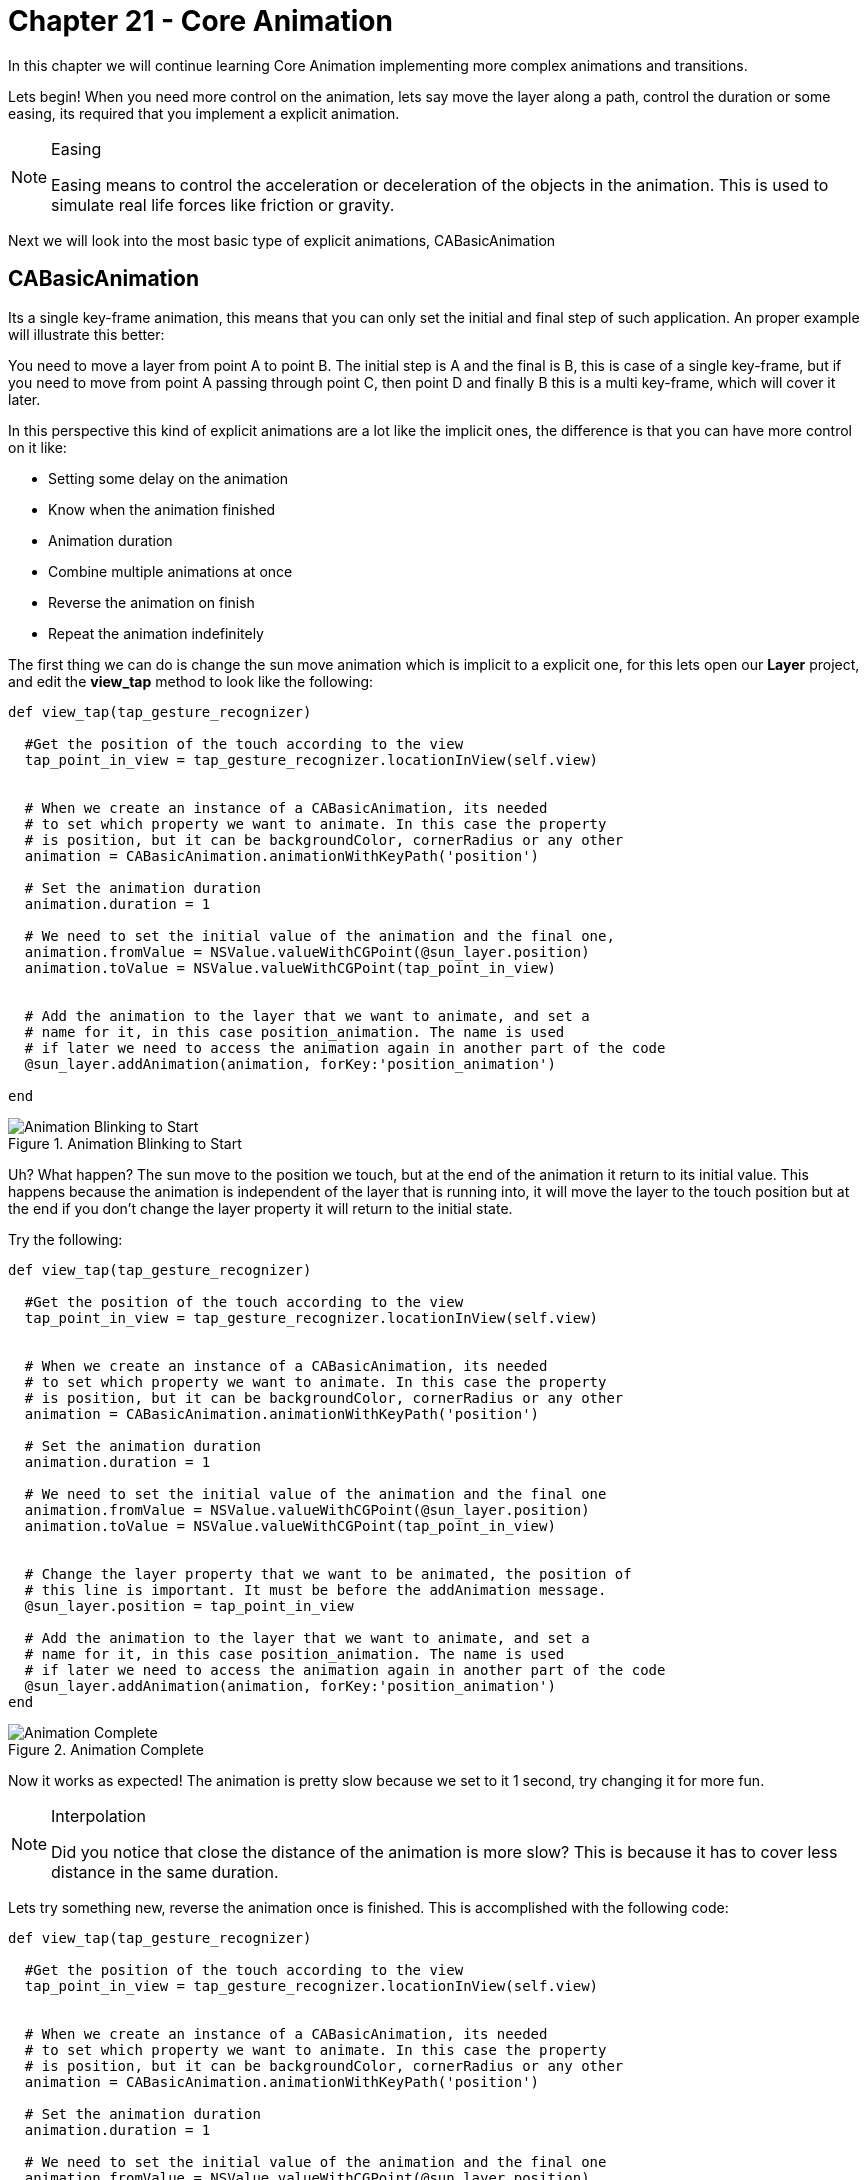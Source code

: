 Chapter 21 - Core Animation
===========================

In this chapter we will continue learning Core Animation implementing more complex animations and transitions. 

Lets begin! When you need more control on the animation, lets say move the layer along a path, control the duration or some easing, its required that you implement a explicit animation.

.Easing
[NOTE]
===============================
Easing means to control the acceleration or deceleration of the objects in the animation. This is used to simulate real life forces like friction or gravity.
===============================


Next we will look into the most basic type of explicit animations, CABasicAnimation

CABasicAnimation
----------------
Its a single key-frame animation, this means that you can only set the initial and final step of such application. An proper example will illustrate this better:

You need to move a layer from point A to point B. The initial step is A and the final is B, this is case of a single key-frame, but if you need to move from point A passing through point C, then point D and finally B this is a multi key-frame, which will cover it later.

In this perspective this kind of explicit animations are a lot like the implicit ones, the difference is that you can have more control on it like:

* Setting some delay on the animation
* Know when the animation finished
* Animation duration
* Combine multiple animations at once
* Reverse the animation on finish
* Repeat the animation indefinitely

The first thing we can do is change the sun move animation which is implicit to a explicit one, for this lets open our **Layer** project, and edit the **view_tap** method to look like the following:

[source, ruby]
--------------
def view_tap(tap_gesture_recognizer)

  #Get the position of the touch according to the view
  tap_point_in_view = tap_gesture_recognizer.locationInView(self.view)


  # When we create an instance of a CABasicAnimation, its needed
  # to set which property we want to animate. In this case the property
  # is position, but it can be backgroundColor, cornerRadius or any other
  animation = CABasicAnimation.animationWithKeyPath('position')

  # Set the animation duration  
  animation.duration = 1

  # We need to set the initial value of the animation and the final one, 
  animation.fromValue = NSValue.valueWithCGPoint(@sun_layer.position)
  animation.toValue = NSValue.valueWithCGPoint(tap_point_in_view)

  
  # Add the animation to the layer that we want to animate, and set a 
  # name for it, in this case position_animation. The name is used 
  # if later we need to access the animation again in another part of the code
  @sun_layer.addAnimation(animation, forKey:'position_animation')
  
end
--------------

.Animation Blinking to Start
image::resources/ch21-CoreAnimation/ch21_AnimationBlinkToStart.png[Animation Blinking to Start]

Uh? What happen? The sun move to the position we touch, but at the end of the animation it return to its initial value. This happens because the animation is independent of the layer that is running into, it will move the layer to the touch position but at the end if you don't change the layer property it will return to the initial state.

Try the following:

[source, ruby]
--------------
def view_tap(tap_gesture_recognizer)

  #Get the position of the touch according to the view
  tap_point_in_view = tap_gesture_recognizer.locationInView(self.view)


  # When we create an instance of a CABasicAnimation, its needed
  # to set which property we want to animate. In this case the property
  # is position, but it can be backgroundColor, cornerRadius or any other
  animation = CABasicAnimation.animationWithKeyPath('position')

  # Set the animation duration  
  animation.duration = 1

  # We need to set the initial value of the animation and the final one
  animation.fromValue = NSValue.valueWithCGPoint(@sun_layer.position)
  animation.toValue = NSValue.valueWithCGPoint(tap_point_in_view)


  # Change the layer property that we want to be animated, the position of
  # this line is important. It must be before the addAnimation message.
  @sun_layer.position = tap_point_in_view

  # Add the animation to the layer that we want to animate, and set a 
  # name for it, in this case position_animation. The name is used 
  # if later we need to access the animation again in another part of the code
  @sun_layer.addAnimation(animation, forKey:'position_animation')
end
--------------

.Animation Complete
image::resources/ch21-CoreAnimation/ch21_AnimationComplete.png[Animation Complete]

Now it works as expected! The animation is pretty slow because we set to it 1 second, try changing it for more fun. 

.Interpolation
[NOTE]
===============================
Did you notice that close the distance of the animation is more slow? This is because it has to cover less distance in the same duration.
===============================


Lets try something new, reverse the animation once is finished. This is accomplished with the following code:

[source, ruby]
--------------
def view_tap(tap_gesture_recognizer)

  #Get the position of the touch according to the view
  tap_point_in_view = tap_gesture_recognizer.locationInView(self.view)


  # When we create an instance of a CABasicAnimation, its needed
  # to set which property we want to animate. In this case the property
  # is position, but it can be backgroundColor, cornerRadius or any other
  animation = CABasicAnimation.animationWithKeyPath('position')

  # Set the animation duration  
  animation.duration = 1

  # We need to set the initial value of the animation and the final one
  animation.fromValue = NSValue.valueWithCGPoint(@sun_layer.position)
  animation.toValue = NSValue.valueWithCGPoint(tap_point_in_view)

  # Tell the animation that we need to reverse at finish
  animation.autoreverses = true

  # Add the animation to the layer that we want to animate, and set a 
  # name for it, in this case position_animation. The name is used 
  # if later we need to access the animation again in another part of the code
  @sun_layer.addAnimation(animation, forKey:'position_animation')
end
--------------

.Animation Returning to Starting Point
image::resources/ch21-CoreAnimation/ch21_AnimationReturningToStartingPoint.png[Animation Returning to Starting Point]

If we want to make that cycle of moving and returning happen 100 times?

[source, ruby]
--------------
def view_tap(tap_gesture_recognizer)

  #Get the position of the touch according to the view
  tap_point_in_view = tap_gesture_recognizer.locationInView(self.view)


  # When we create an instance of a CABasicAnimation, its needed
  # to set which property we want to animate. In this case the property
  # is position, but it can be backgroundColor, cornerRadius or any other
  animation = CABasicAnimation.animationWithKeyPath('position')

  # Set the animation duration  
  animation.duration = 1

  # We need to set the initial value of the animation and the final one
  animation.fromValue = NSValue.valueWithCGPoint(@sun_layer.position)
  animation.toValue = NSValue.valueWithCGPoint(tap_point_in_view)

  # Tell the animation that we need to reverse at finish
  animation.autoreverses = true

  # Set the repeat count to 100
  animation.repeatCount = 100

  # Add the animation to the layer that we want to animate, and set a 
  # name for it, in this case position_animation. The name is used 
  # if later we need to access the animation again in another part of the code
  @sun_layer.addAnimation(animation, forKey:'position_animation')
end
--------------

.Animation Loop
image::resources/ch21-CoreAnimation/ch21_AnimationLoop.png[Animation Loop]

What about combining two animations: a spinning one with the moving one

[source, ruby]
--------------
def view_tap(tap_gesture_recognizer)

  #Get the position of the touch according to the view
  tap_point_in_view = tap_gesture_recognizer.locationInView(self.view)


  # When we create an instance of a CABasicAnimation, its needed
  # to set which property we want to animate. In this case the property
  # is position, but it can be backgroundColor, cornerRadius or any other
  translation_animation = CABasicAnimation.animationWithKeyPath('position')

  # Set the animation duration  
  translation_animation.duration = 1

  # We need to set the initial value of the animation and the final one
  translation_animation.fromValue = NSValue.valueWithCGPoint(@sun_layer.position)
  translation_animation.toValue = NSValue.valueWithCGPoint(tap_point_in_view)


  # Change the layer property that we want to be animated, the position of
  # this line is important. It must be before the addAnimation message.
  @sun_layer.position = tap_point_in_view

  # Add the animation to the layer that we want to animate, and set a 
  # name for it, in this case position animation. The name is used 
  # if later we need to access the animation again in another part of the code
  @sun_layer.addAnimation(translation_animation, forKey:'translation_animation')


  # Create another instance of the CABasicAnimation with the property 'transform.rotation.z'
  # this property allows us to change the layer in any of the three dimensions, in this case
  # y axis
  rotation_animation = CABasicAnimation.animationWithKeyPath('transform.rotation.z')

  # Take a note here we are setting 360 degrees, but Core Animation works with radians
  # thats why the conversion PI * 2
  rotation_animation.toValue = NSNumber.numberWithFloat(Math::PI * 2)

  # Set the duration according with the other animation
  rotation_animation.duration = 1

  # Add the animation to the layer
  @sun_layer.addAnimation(rotation_animation, forKey:'rotation_animation')
end
--------------

.Animation Spinning and Moving
image::resources/ch21-CoreAnimation/ch21_AnimationSpinning.png[Animation Spinning and Moving]


Moving the clouds
-----------------

The sun looks a little lonely right? What about adding some clouds and make them move across the screen?

The first step is adding the images of the clouds, please copy them from **Define deployment target** into the resources folder of the app.

Next lets add the layers into our view, in the following way:

[source, ruby]
--------------
def loadView

  # Lets create a view for our view controller
  self.view = UIView.alloc.initWithFrame(UIScreen.mainScreen.bounds)

  # Instantiate a gesture recognizer to handle the user touch
  tap_gesture_recognizer = UITapGestureRecognizer.alloc.initWithTarget(self,
                                                                       action:'view_tap:')

  self.view.addGestureRecognizer(tap_gesture_recognizer)

  layout_background_layer
  layout_sun_layer
  layout_cloud_layers
  layout_grass_layer
end

def layout_cloud_layers

  #Lets instance a new layer for our first cloud image                             
  first_cloud_layer = CALayer.layer
  first_cloud_layer.frame = CGRectMake(0, 0, 153, 82)
  first_cloud_layer.position = CGPointMake(90, 170)

  #Load the image into memory
  first_cloud_image = UIImage.imageNamed("bgCloud1.png")

  # Set the image as content of the layer
  first_cloud_layer.contents = first_cloud_image.CGImage

  self.view.layer.addSublayer(first_cloud_layer)


  # New layer for our second cloud image                             
  second_cloud_layer = CALayer.layer
  second_cloud_layer.frame = CGRectMake(0, 0, 185, 96)
  second_cloud_layer.position = CGPointMake(220, 130)

  second_cloud_image = UIImage.imageNamed("bgCloud2.png")

  second_cloud_layer.contents = second_cloud_image.CGImage

  self.view.layer.addSublayer(second_cloud_layer)
end
--------------

If we run now the application, you should see the following:

.Sun & Clouds
image::resources/ch21-CoreAnimation/ch21_SunAndClouds.png[Sun & Clouds]

Pretty but not amazing!, Now lets add some animation to the clouds:

[source, ruby]
--------------
def layout_cloud_layers

  # Lets instance a new layer for our first cloud image                             
  first_cloud_layer = CALayer.layer
  first_cloud_layer.frame = CGRectMake(0, 0, 153, 82)
  first_cloud_layer.position = CGPointMake(-153, 170)

  # Load the image into memory
  first_cloud_image = UIImage.imageNamed("bgCloud1.png")

  # Set the image as content of the layer
  first_cloud_layer.contents = first_cloud_image.CGImage

  self.view.layer.addSublayer(first_cloud_layer)
  

  # Instanciate a new animation for the first cloud move
  first_cloud_animation = CABasicAnimation.animationWithKeyPath('position')

   # Set the animation duration  
  first_cloud_animation.duration = 7

  # We need to set the initial value of the animation and the final one
  first_cloud_animation.fromValue = NSValue.valueWithCGPoint(first_cloud_layer.position)
  
  # Final position for the first cloud
  first_cloud_final_position = CGPointMake(473, 170)

  first_cloud_animation.toValue = NSValue.valueWithCGPoint(first_cloud_final_position)

  # Because we want a infinite animation we set the repeat count to Float Max
  first_cloud_animation.repeatCount = Float::MAX

  first_cloud_layer.addAnimation(first_cloud_animation, forKey:'position_animation')



  # New layer for our second cloud image                             
  second_cloud_layer = CALayer.layer
  second_cloud_layer.frame = CGRectMake(0, 0, 185, 96)
  second_cloud_layer.position = CGPointMake(-185, 130)

  second_cloud_image = UIImage.imageNamed("bgCloud2.png")

  second_cloud_layer.contents = second_cloud_image.CGImage

  self.view.layer.addSublayer(second_cloud_layer)


  # Instanciate a new animation for the second cloud move
  second_cloud_animation = CABasicAnimation.animationWithKeyPath('position')

  # Set the animation duration  
  second_cloud_animation.duration = 5

  # We need to set the initial value of the animation and the final one
  second_cloud_animation.fromValue = NSValue.valueWithCGPoint(first_cloud_layer.position)
  
  # Final position for the second cloud
  second_cloud_final_position = CGPointMake(505, 130)

  second_cloud_animation.toValue = NSValue.valueWithCGPoint(second_cloud_final_position)

  # Because we want a infinite animation we set the repeat count to Float Max
  second_cloud_animation.repeatCount = Float::MAX

  second_cloud_layer.addAnimation(second_cloud_animation, forKey:'position_animation')
end
--------------

IMPORTANT: Please take notice that the cloud position changed

.Cloud Animation
image::resources/ch21-CoreAnimation/ch21_AnimationClouds.png[Cloud Animation]


Yes, it looks kind of good. But the animation is too linear the clouds does not look like the real life, what we can do is adding some easing with a timing function. The objective is when the cloud appear on the screen go faster and then it decelerate until its finished. This kind of easing is called EasyOut:

Lets apply it to the code:

[source, ruby]
--------------
def layout_cloud_layers

  # Lets instance a new layer for our first cloud image                             
  first_cloud_layer = CALayer.layer
  first_cloud_layer.frame = CGRectMake(0, 0, 153, 82)
  first_cloud_layer.position = CGPointMake(-153, 170)

  # Load the image into memory
  first_cloud_image = UIImage.imageNamed("bgCloud1.png")

  # Set the image as content of the layer
  first_cloud_layer.contents = first_cloud_image.CGImage

  self.view.layer.addSublayer(first_cloud_layer)
  

  # Instanciate a new animation for the first cloud move
  first_cloud_animation = CABasicAnimation.animationWithKeyPath('position')

   # Set the animation duration  
  first_cloud_animation.duration = 7

  # We need to set the initial value of the animation and the final one
  first_cloud_animation.fromValue = NSValue.valueWithCGPoint(first_cloud_layer.position)
  
  # Final position for the first cloud
  first_cloud_final_position = CGPointMake(473, 170)

  first_cloud_animation.toValue = NSValue.valueWithCGPoint(first_cloud_final_position)

  # Because we want a infinite animation we set the repeat count to Float Max
  first_cloud_animation.repeatCount = Float::MAX

  # Apply the timing function to simulate the Easy out Easing
  first_cloud_animation.timingFunction = CAMediaTimingFunction.functionWithName(KCAMediaTimingFunctionEaseOut)

  first_cloud_layer.addAnimation(first_cloud_animation, forKey:'position_animation')



  # New layer for our second cloud image                             
  second_cloud_layer = CALayer.layer
  second_cloud_layer.frame = CGRectMake(0, 0, 185, 96)
  second_cloud_layer.position = CGPointMake(-185, 130)

  second_cloud_image = UIImage.imageNamed("bgCloud2.png")

  second_cloud_layer.contents = second_cloud_image.CGImage

  self.view.layer.addSublayer(second_cloud_layer)


  # Instanciate a new animation for the second cloud move
  second_cloud_animation = CABasicAnimation.animationWithKeyPath('position')

  # Set the animation duration  
  second_cloud_animation.duration = 5

  # We need to set the initial value of the animation and the final one
  second_cloud_animation.fromValue = NSValue.valueWithCGPoint(first_cloud_layer.position)
  
  # Final position for the second cloud
  second_cloud_final_position = CGPointMake(505, 130)

  second_cloud_animation.toValue = NSValue.valueWithCGPoint(second_cloud_final_position)

  # Because we want a infinite animation we set the repeat count to Float Max
  second_cloud_animation.repeatCount = Float::MAX

  
  # Apply the timing function to simulate the Easy out Easing
  second_cloud_animation.timingFunction = CAMediaTimingFunction.functionWithName(KCAMediaTimingFunctionEaseOut)

  second_cloud_layer.addAnimation(second_cloud_animation, forKey:'position_animation')
end
--------------

.Cloud Animation with Easing
image::resources/ch21-CoreAnimation/ch21_AnimationCloudsWithEasing.png[Cloud Animation with Easing]

Subtle right? Thats the idea! It now looks more that the wind blows stronger at the first and then it slows down. But what is really happening? 

Do you remember the part of the interpolation? We were saying in that moment that it is the calculus between the initial value and the final every millisecond of the sequence. It means that if we move 3 points during 3 seconds, it will move one point per second right? 

Yes it does if our timing function is linear (Which is the default), but if we change that to a EasyIn what is really happening is that in the first second it moves 1.5 points, in the second 1 point and in the final second .5 points. Thats makes the illusion of decelerating

In iOS they are 4 default easing available for the timing functions:

.iOS Easings
image::resources/ch21-CoreAnimation/ch21_Easings.png[iOS Easings]

Also if you don't like anyone, you can implement your custom timing function.


CAKeyFrameAnimation
-------------------

Until this part we have created single key-frame animations, from a value to value, without intermediates. But what happens when we need to set more points into a moving animation, by example the arc that makes the sun in the sky during the day? 

If we start on the left bottom corner on the screen and use a CABasicAnimation to move the sun to the right bottom, it will move in a straight line, so we will need to add a middle point in top middle of the screen. This is done using a CAKeyFrameAnimation:

[source, ruby]
--------------
def loadView

  # Lets create a view for our view controller
  self.view = UIView.alloc.initWithFrame(UIScreen.mainScreen.bounds)

  layout_background_layer
  layout_sun_layer
  layout_cloud_layers
  layout_grass_layer
  load_sun_animation
end


def load_sun_animation

  # Create a new instance of CAKeyframeAnimation
  translation_animation = CAKeyframeAnimation.animationWithKeyPath('position')

  translation_animation.duration = 15

  # We need to have an array for containing all the positions
  values = NSMutableArray.alloc.init


  # Initial Sun Position
  initial_sun_position = NSValue.valueWithCGPoint(CGPointMake(-180, 660))
  values.addObject(initial_sun_position)

  # Middle Sun Position
  middle_sun_position = NSValue.valueWithCGPoint(CGPointMake(155, 100))
  values.addObject(middle_sun_position)

  final_sun_position = NSValue.valueWithCGPoint(CGPointMake(500, 660))
  values.addObject(final_sun_position)


  translation_animation.values = values

     # Because we want a infinite animation we set the repeat count to Float Max
  translation_animation.repeatCount = Float::MAX

  # Apply the timing function to simulate the Easy out Easing
  translation_animation.timingFunction = CAMediaTimingFunction.functionWithName(KCAMediaTimingFunctionEaseInEaseOut)

  @sun_layer.addAnimation(translation_animation, forKey:'position_animation')
end
--------------

.Sun Straight Animation
image::resources/ch21-CoreAnimation/ch21_SunStraightAnimation.png[Sun Straight Animation]

We are improving! But the sun does not move in a straight line, so lets change does points into an arc:


[source, ruby]
--------------
def load_sun_animation

  # Create a new instance of CAKeyframeAnimation
  translation_animation = CAKeyframeAnimation.animationWithKeyPath('position')

  # Set the animation duration  
  translation_animation.duration = 15


  # Using a BezierPath we will create the Arc for the position 
  # animation to cover, is better this way using lines and curves
  # than setting every point by ourselfs
  sun_path = UIBezierPath.bezierPath
  sun_path.moveToPoint(CGPointMake(-90, 660))
  sun_path.addCurveToPoint(CGPointMake(410, 660), 
                           controlPoint1:CGPointMake(90, -100), 
                           controlPoint2:CGPointMake(230, -100))

  
  # Assign the path to the animation
  translation_animation.path = sun_path.CGPath

  # Because we want a infinite animation we set the repeat count to Float Max
  translation_animation.repeatCount = Float::MAX

  # Apply the timing function to simulate the Easy out Easing
  translation_animation.timingFunction = CAMediaTimingFunction.functionWithName(KCAMediaTimingFunctionEaseInEaseOut)

  @sun_layer.addAnimation(translation_animation, forKey:'position_animation')
end
--------------

.Sun Arc Animation
image::resources/ch21-CoreAnimation/ch21_SunArcAnimation.png[Sun Arc Animation]

Great! Now this is working, but how about combining the translation animation with a spinning one? (CABasicAnimation & CAKeyframeAnimation):

[source, ruby]
--------------
def load_sun_animation

 # Create a new instance of CAKeyframeAnimation
 translation_animation = CAKeyframeAnimation.animationWithKeyPath('position')

 # Set the animation duration  
 translation_animation.duration = 15


 # Using a BezierPath we will create the Arc for the position 
 # animation to cover, is better this way using lines and curves
 # than setting every point by ourselves
 sun_path = UIBezierPath.bezierPath
 sun_path.moveToPoint(CGPointMake(-90, 660))
 sun_path.addCurveToPoint(CGPointMake(410, 660), 
                          controlPoint1:CGPointMake(90, -100), 
                          controlPoint2:CGPointMake(230, -100))

 
 # Assign the path to the animation
 translation_animation.path = sun_path.CGPath

 # Because we want a infinite animation we set the repeat count to Float Max
 translation_animation.repeatCount = Float::MAX

 # Apply the timing function to simulate the Easy out Easing
 translation_animation.timingFunction = CAMediaTimingFunction.functionWithName(KCAMediaTimingFunctionEaseInEaseOut)


 @sun_layer.addAnimation(translation_animation, forKey:'position_animation')


 # Create another instance of the CABasicAnimation with the property 'transform.rotation.z'
 # this property allows us to change the layer in any of the three dimensions, in this case
 # y axis
 rotation_animation = CABasicAnimation.animationWithKeyPath('transform.rotation.z')

 # Take a note here we are setting 360 degrees, but Core Animation works with radians
 # thats why the conversion PI * 2
 rotation_animation.toValue = NSNumber.numberWithFloat(Math::PI * 2)

 # Set the duration according with the other animation
 rotation_animation.duration = 5

  # Because we want a infinite animation we set the repeat count to Float Max
 rotation_animation.repeatCount = Float::MAX

 # Add the animation to the layer
 @sun_layer.addAnimation(rotation_animation, forKey:'rotation_animation')
end
--------------

But this is not the end of it, what about changing the colors of the sky according to the position of the sun? For this we will need to animate the background layer in the following way:

[source, ruby]
--------------
def load_sun_animation

 # Create a new instance of CAKeyframeAnimation
 translation_animation = CAKeyframeAnimation.animationWithKeyPath('position')

 # Set the animation duration  
 translation_animation.duration = 15


 # Using a BezierPath we will create the Arc for the position 
 # animation to cover, is better this way using lines and curves
 # than setting every point by ourselfs
 sun_path = UIBezierPath.bezierPath
 sun_path.moveToPoint(CGPointMake(-90, 660))
 sun_path.addCurveToPoint(CGPointMake(410, 660), 
                          controlPoint1:CGPointMake(90, -100), 
                          controlPoint2:CGPointMake(230, -100))

 
 # Assign the path to the animation
 translation_animation.path = sun_path.CGPath

 # Because we want a infinite animation we set the repeat count to Float Max
 translation_animation.repeatCount = Float::MAX

 # Apply the timing function to simulate the Easy out Easing
 translation_animation.timingFunction = CAMediaTimingFunction.functionWithName(KCAMediaTimingFunctionEaseInEaseOut)


 @sun_layer.addAnimation(translation_animation, forKey:'position_animation')


 # Create another instance of the CABasicAnimation with the property 'transform.rotation.z'
 # this property allows us to change the layer in any of the three dimensions, in this case
 # y axis
 rotation_animation = CABasicAnimation.animationWithKeyPath('transform.rotation.z')

 # Take a note here we are setting 360 degrees, but Core Animation works with radians
 # thats why the conversion PI * 2
 rotation_animation.toValue = NSNumber.numberWithFloat(Math::PI * 2)

 # Set the duration according with the other animation
 rotation_animation.duration = 5

  # Because we want a infinite animation we set the repeat count to Float Max
 rotation_animation.repeatCount = Float::MAX

 # Add the animation to the layer
 @sun_layer.addAnimation(rotation_animation, forKey:'rotation_animation')


 # We need to create an array of the color gradients thar we want the 
 # background transition into
 animation_colors = NSMutableArray.alloc.init

 # Because we are using a gradient, we need to have a 3 pair of colors for 
 # each transition

 # Morning Colors
 initial_colors = NSMutableArray.alloc.init

 initial_colors.addObject(UIColor.colorWithRed(0.078, green:0.463, blue:0.984, alpha:1.0).CGColor)
 initial_colors.addObject(UIColor.colorWithRed(0.329, green:0.612, blue:0.984, alpha:1.0).CGColor)
 initial_colors.addObject(UIColor.colorWithRed(0.329, green:0.612, blue:0.984, alpha:1.0).CGColor)

 # Mid Day Colors
 mid_colors = NSMutableArray.alloc.init

 mid_colors.addObject(UIColor.colorWithRed(0.388, green:0.714, blue:0.988, alpha:1.0).CGColor)
 mid_colors.addObject(UIColor.colorWithRed(0.553, green:0.808, blue:0.992, alpha:1.0).CGColor)
 mid_colors.addObject(UIColor.colorWithRed(0.553, green:0.808, blue:0.992, alpha:1.0).CGColor)

 # Dawn Day Colors
 final_colors = NSMutableArray.alloc.init

 final_colors.addObject(UIColor.colorWithRed(0.094, green:0.086, blue:0.686, alpha:1.0).CGColor)
 final_colors.addObject(UIColor.colorWithRed(0.635, green:0.051, blue:0.404, alpha:1.0).CGColor)
 final_colors.addObject(UIColor.colorWithRed(0.635, green:0.051, blue:0.404, alpha:1.0).CGColor)


 animation_colors.addObject(initial_colors)
 animation_colors.addObject(mid_colors)
 animation_colors.addObject(final_colors)


 # Create a new instance of CAKeyframeAnimation with the property
 # of colors
 gradient_animation = CAKeyframeAnimation.animationWithKeyPath('colors')

 # Set the animation duration  
 gradient_animation.duration = 15

 # Set the matrix of gradient colors into the animation
 gradient_animation.values = animation_colors

 # Because we want a infinite animation we set the repeat count to Float Max
 gradient_animation.repeatCount = Float::MAX
 gradient_animation.fillMode = KCAFillModeForwards

 @background_layer.colors = final_colors
 @background_layer.addAnimation(gradient_animation, forKey:'colors_animation')
end
--------------

.Sun Sunset Animation
image::resources/ch21-CoreAnimation/ch21_SunSunsetAnimation.png[Sun Sunset Animation]

It looks pretty good! But we are missing the night part right? Thats the next part of the exercise


Ready, Set, Action!
-------------------
Do you remember when we talk about know when a animation finish? We will need that part to present our night scene! The way to know when the animation finished is using the delegate pattern, lets implement it!

[source, ruby]
--------------
def load_sun_animation

  # Create a new instance of CAKeyframeAnimation
  translation_animation = CAKeyframeAnimation.animationWithKeyPath('position')

  # Set the animation duration  
  translation_animation.duration = 15


  # Using a BezierPath we will create the Arc for the position 
  # animation to cover, is better this way using lines and curves
  # than setting every point by ourselfs
  sun_path = UIBezierPath.bezierPath
  sun_path.moveToPoint(CGPointMake(-90, 660))
  sun_path.addCurveToPoint(CGPointMake(410, 660), 
                           controlPoint1:CGPointMake(90, -100), 
                           controlPoint2:CGPointMake(230, -100))

  
  # Assign the path to the animation
  translation_animation.path = sun_path.CGPath

  # Apply the timing function to simulate the Easy out Easing
  translation_animation.timingFunction = CAMediaTimingFunction.functionWithName(KCAMediaTimingFunctionEaseInEaseOut)

  # We assign self as delegate of the animation
  translation_animation.delegate = self
  translation_animation.removedOnCompletion = false

  @sun_layer.position = CGPointMake(410, 660)

  @sun_layer.addAnimation(translation_animation, forKey:'position_animation')


  # Create another instance of the CABasicAnimation with the property 'transform.rotation.z'
  # this property allows us to change the layer in any of the three dimensions, in this case
  # y axis
  rotation_animation = CABasicAnimation.animationWithKeyPath('transform.rotation.z')

  # Take a note here we are setting 360 degrees, but Core Animation works with radians
  # thats why the conversion PI * 2
  rotation_animation.toValue = NSNumber.numberWithFloat(Math::PI * 2)

  # Set the duration according with the other animation
  rotation_animation.duration = 5

   # Because we want a infinite animation we set the repeat count to Float Max
  rotation_animation.repeatCount = Float::MAX

  # Add the animation to the layer
  @sun_layer.addAnimation(rotation_animation, forKey:'rotation_animation')


  # We need to create an array of the color gradients thar we want the 
  # background transition into
  animation_colors = NSMutableArray.alloc.init

  # Because we are using a gradient, we need to have a 3 pair of colors for 
  # each transition


  # Last Night Color 
  last_night_color = NSMutableArray.alloc.init

  last_night_color.addObject(UIColor.colorWithWhite(0.051, alpha:1.0).CGColor)
  last_night_color.addObject(UIColor.colorWithRed(0.157, green:0.173, blue:0.192, alpha:1.0).CGColor)
  last_night_color.addObject(UIColor.colorWithRed(0.157, green:0.173, blue:0.192, alpha:1.0).CGColor)

  # Morning Colors
  initial_colors = NSMutableArray.alloc.init

  initial_colors.addObject(UIColor.colorWithRed(0.078, green:0.463, blue:0.984, alpha:1.0).CGColor)
  initial_colors.addObject(UIColor.colorWithRed(0.329, green:0.612, blue:0.984, alpha:1.0).CGColor)
  initial_colors.addObject(UIColor.colorWithRed(0.329, green:0.612, blue:0.984, alpha:1.0).CGColor)

  # Mid Day Colors
  mid_colors = NSMutableArray.alloc.init

  mid_colors.addObject(UIColor.colorWithRed(0.388, green:0.714, blue:0.988, alpha:1.0).CGColor)
  mid_colors.addObject(UIColor.colorWithRed(0.553, green:0.808, blue:0.992, alpha:1.0).CGColor)
  mid_colors.addObject(UIColor.colorWithRed(0.553, green:0.808, blue:0.992, alpha:1.0).CGColor)

  # Dawn Day Colors
  final_colors = NSMutableArray.alloc.init

  final_colors.addObject(UIColor.colorWithRed(0.094, green:0.086, blue:0.686, alpha:1.0).CGColor)
  final_colors.addObject(UIColor.colorWithRed(0.635, green:0.051, blue:0.404, alpha:1.0).CGColor)
  final_colors.addObject(UIColor.colorWithRed(0.635, green:0.051, blue:0.404, alpha:1.0).CGColor)


  animation_colors.addObject(last_night_color)
  animation_colors.addObject(initial_colors)
  animation_colors.addObject(mid_colors)
  animation_colors.addObject(final_colors)


  # Create a new instance of CAKeyframeAnimation with the property
  # of colors
  gradient_animation = CAKeyframeAnimation.animationWithKeyPath('colors')

  # Set the animation duration  
  gradient_animation.duration = 15

  # Set the matrix of gradient colors into the animation
  gradient_animation.values = animation_colors

  @background_layer.colors = final_colors

  @background_layer.addAnimation(gradient_animation, forKey:'colors_animation')
end

def animationDidStop(animation, finished:flag)
  
  load_sun_animation
end
--------------

If you look close at the code, we don't change pretty much right? Only we remove the repeatCount and assign the view controller as delegate of the animation, this is for when the animation finishes we invoke the method **load_sun_animation** again to continue the loop 

IMPORTANT: Also we add one more color into the background transition, this last is important for the day break transition.

For the next step please copy the **bgMoon.png** from the **Define deployment target** into our application resources folder.

Lets add a new layer to include the new moon image:

[source, ruby]
--------------
def loadView

  # Lets create a view for our view controller
  self.view = UIView.alloc.initWithFrame(UIScreen.mainScreen.bounds)

  layout_background_layer
  layout_sun_layer
  layout_cloud_layers
  layout_moon_layer
  layout_grass_layer
  load_sun_animation
end


def layout_moon_layer

  # Lets instance a new layer for our first cloud image                             
  @moon_layer = CALayer.layer
  @moon_layer.frame = CGRectMake(0, 0, 120, 120)
  @moon_layer.position = CGPointMake(-120, 600)

  # Load the image into memory
  moon_image = UIImage.imageNamed("bgMoon.png")

  # Set the image as content of the layer
  @moon_layer.contents = moon_image.CGImage

  self.view.layer.addSublayer(@moon_layer)
end
--------------


We are close! Lets implement the moon animation adding the following method:

[source, ruby]
--------------
def load_moon_animation

  # Create a new instance of CAKeyframeAnimation
  translation_animation = CAKeyframeAnimation.animationWithKeyPath('position')

  # Set the animation duration  
  translation_animation.duration = 15


  # Using a BezierPath we will create the Arc for the position 
  # animation to cover, is better this way using lines and curves
  # than setting every point by ourselfs
  sun_path = UIBezierPath.bezierPath
  sun_path.moveToPoint(CGPointMake(-90, 660))
  sun_path.addCurveToPoint(CGPointMake(410, 660), 
                           controlPoint1:CGPointMake(90, -100), 
                           controlPoint2:CGPointMake(230, -100))

  
  # Assign the path to the animation
  translation_animation.path = sun_path.CGPath

  # Apply the timing function to simulate the Easy out Easing
  translation_animation.timingFunction = CAMediaTimingFunction.functionWithName(KCAMediaTimingFunctionEaseInEaseOut)

  # We assign self as delegate of the animation
  translation_animation.delegate = self
  translation_animation.removedOnCompletion = false

  @moon_layer.position = CGPointMake(410, 660)

  @moon_layer.addAnimation(translation_animation, forKey:'position_animation')


  # We need to create an array of the color gradients thar we want the 
  # background transition into
  animation_colors = NSMutableArray.alloc.init

  # Because we are using a gradient, we need to have a 3 pair of colors for 
  # each transition

  # The last gradient used in the sun animation
  last_day_color = NSMutableArray.alloc.init

  last_day_color.addObject(UIColor.colorWithRed(0.094, green:0.086, blue:0.686, alpha:1.0).CGColor)
  last_day_color.addObject(UIColor.colorWithRed(0.635, green:0.051, blue:0.404, alpha:1.0).CGColor)
  last_day_color.addObject(UIColor.colorWithRed(0.635, green:0.051, blue:0.404, alpha:1.0).CGColor)


  # Night Colors
  initial_colors = NSMutableArray.alloc.init

  initial_colors.addObject(UIColor.colorWithRed(0.008, green:0.169, blue:0.302, alpha:1.0).CGColor)
  initial_colors.addObject(UIColor.colorWithRed(0.051, green:0.365, blue:0.627, alpha:1.0).CGColor)
  initial_colors.addObject(UIColor.colorWithRed(0.051, green:0.365, blue:0.627, alpha:1.0).CGColor)


  # Midnight Colors
  final_colors = NSMutableArray.alloc.init

  final_colors.addObject(UIColor.colorWithWhite(0.051, alpha:1.0).CGColor)
  final_colors.addObject(UIColor.colorWithRed(0.157, green:0.173, blue:0.192, alpha:1.0).CGColor)
  final_colors.addObject(UIColor.colorWithRed(0.157, green:0.173, blue:0.192, alpha:1.0).CGColor)

  animation_colors.addObject(last_day_color)
  animation_colors.addObject(initial_colors)
  animation_colors.addObject(final_colors)


  # Create a new instance of CAKeyframeAnimation with the property
  # of colors
  gradient_animation = CAKeyframeAnimation.animationWithKeyPath('colors')

  # Set the animation duration  
  gradient_animation.duration = 15

  # Set the matrix of gradient colors into the animation
  gradient_animation.values = animation_colors

  @background_layer.addAnimation(gradient_animation, forKey:'colors_animation')
end
--------------

Now we have the sun and the moon layers and animations, so as last part we need to transition between animations to simulate night and day. The best we can do at this point is on the animation delegate, invoke the moon animation if the sun ended and otherwise. This is implemented the following way:

[source, ruby]
--------------
# CAAnimation delegate call
def animationDidStop(animation, finished:flag)

  # Using the key of the addAnimation we can get the animation and compare
  # it against the one that finish to know if it is the sun or the moon one
  if animation == @sun_layer.animationForKey('position_animation')
  
    load_moon_animation
  else
  
    load_sun_animation
  end
--------------

Interesting how can we retrieve the animation instance from a layer using the same keypath used when we add it. Thats the way can we determinate which application was finished!

Now run the application and enjoy!

.Sun & Moon Animation
image::resources/ch21-CoreAnimation/ch21_SunAndMoonAnimation.png[Sun & Moon Animation]


Challenges
----------
. In the **Define deployment path** are a couple of star images, the challenge is make a animation with them moving from top to bottom, only when the moon is rising. And remove them with another animation when the sun is rising

. Change the past animation of the stars to look like shooting stars, enter and leaving leaving the screen

